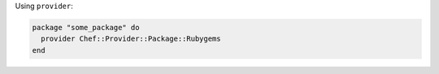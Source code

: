 .. This is an included how-to. 

Using ``provider``:

.. code-block:: ruby

   package "some_package" do
     provider Chef::Provider::Package::Rubygems
   end

